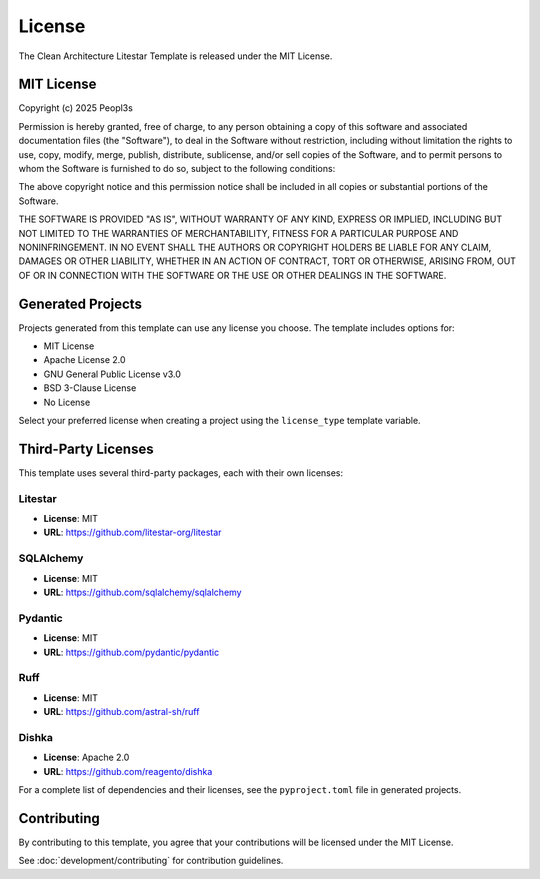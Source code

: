 License
=======

The Clean Architecture Litestar Template is released under the MIT License.

MIT License
-----------

Copyright (c) 2025 Peopl3s

Permission is hereby granted, free of charge, to any person obtaining a copy
of this software and associated documentation files (the "Software"), to deal
in the Software without restriction, including without limitation the rights
to use, copy, modify, merge, publish, distribute, sublicense, and/or sell
copies of the Software, and to permit persons to whom the Software is
furnished to do so, subject to the following conditions:

The above copyright notice and this permission notice shall be included in all
copies or substantial portions of the Software.

THE SOFTWARE IS PROVIDED "AS IS", WITHOUT WARRANTY OF ANY KIND, EXPRESS OR
IMPLIED, INCLUDING BUT NOT LIMITED TO THE WARRANTIES OF MERCHANTABILITY,
FITNESS FOR A PARTICULAR PURPOSE AND NONINFRINGEMENT. IN NO EVENT SHALL THE
AUTHORS OR COPYRIGHT HOLDERS BE LIABLE FOR ANY CLAIM, DAMAGES OR OTHER
LIABILITY, WHETHER IN AN ACTION OF CONTRACT, TORT OR OTHERWISE, ARISING FROM,
OUT OF OR IN CONNECTION WITH THE SOFTWARE OR THE USE OR OTHER DEALINGS IN THE
SOFTWARE.

Generated Projects
------------------

Projects generated from this template can use any license you choose. The template
includes options for:

* MIT License
* Apache License 2.0
* GNU General Public License v3.0
* BSD 3-Clause License
* No License

Select your preferred license when creating a project using the ``license_type``
template variable.

Third-Party Licenses
--------------------

This template uses several third-party packages, each with their own licenses:

Litestar
~~~~~~~~

* **License**: MIT
* **URL**: https://github.com/litestar-org/litestar

SQLAlchemy
~~~~~~~~~~

* **License**: MIT
* **URL**: https://github.com/sqlalchemy/sqlalchemy

Pydantic
~~~~~~~~

* **License**: MIT
* **URL**: https://github.com/pydantic/pydantic

Ruff
~~~~

* **License**: MIT
* **URL**: https://github.com/astral-sh/ruff

Dishka
~~~~~~

* **License**: Apache 2.0
* **URL**: https://github.com/reagento/dishka

For a complete list of dependencies and their licenses, see the ``pyproject.toml``
file in generated projects.

Contributing
------------

By contributing to this template, you agree that your contributions will be
licensed under the MIT License.

See :doc:`development/contributing` for contribution guidelines.
